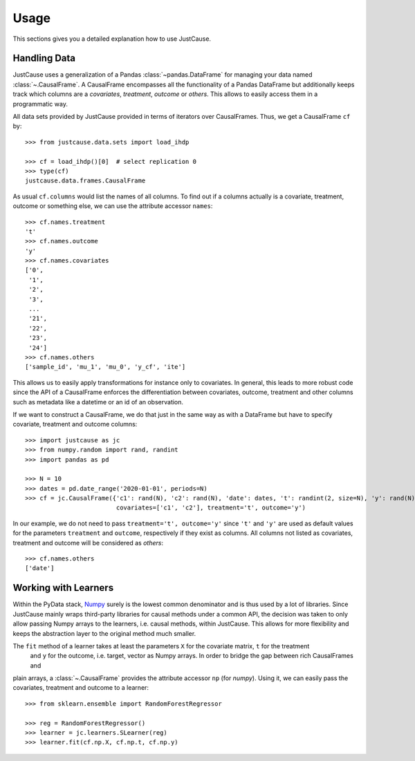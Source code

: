 =====
Usage
=====

This sections gives you a detailed explanation how to use JustCause.

Handling Data
=============

JustCause uses a generalization of a Pandas :class:`~pandas.DataFrame` for managing your data named :class:`~.CausalFrame`.
A CausalFrame encompasses all the functionality of a Pandas DataFrame but additionally keeps track which columns
are a *covariates*, *treatment*, *outcome* or *others*. This allows to easily access them in a programmatic way.

All data sets provided by JustCause provided in terms of iterators over CausalFrames. Thus, we get a CausalFrame ``cf`` by::

    >>> from justcause.data.sets import load_ihdp

    >>> cf = load_ihdp()[0]  # select replication 0
    >>> type(cf)
    justcause.data.frames.CausalFrame

As usual ``cf.columns`` would list the names of all columns. To find out if a columns actually is a covariate, treatment,
outcome or something else, we can use the attribute accessor ``names``::

    >>> cf.names.treatment
    't'
    >>> cf.names.outcome
    'y'
    >>> cf.names.covariates
    ['0',
     '1',
     '2',
     '3',
     ...
     '21',
     '22',
     '23',
     '24']
    >>> cf.names.others
    ['sample_id', 'mu_1', 'mu_0', 'y_cf', 'ite']

This allows us to easily apply transformations for instance only to covariates. In general, this leads to more robust code
since the API of a CausalFrame enforces the differentiation between covariates, outcome, treatment and other columns
such as metadata like a datetime or an id of an observation.

If we want to construct a CausalFrame, we do that just in the same way as with a DataFrame but have to specify covariate,
treatment and outcome columns::

    >>> import justcause as jc
    >>> from numpy.random import rand, randint
    >>> import pandas as pd

    >>> N = 10
    >>> dates = pd.date_range('2020-01-01', periods=N)
    >>> cf = jc.CausalFrame({'c1': rand(N), 'c2': rand(N), 'date': dates, 't': randint(2, size=N), 'y': rand(N)},
                             covariates=['c1', 'c2'], treatment='t', outcome='y')

In our example, we do not need to pass ``treatment='t', outcome='y'`` since ``'t'`` and ``'y'`` are used as default
values for the parameters ``treatment`` and ``outcome``, respectively if they exist as columns. All columns not listed as
covariates, treatment and outcome will be considered as *others*::

    >>> cf.names.others
    ['date']

Working with Learners
=====================

Within the PyData stack, `Numpy`_ surely is the lowest common denominator and is thus used by a lot of libraries. Since
JustCause mainly wraps third-party libraries for causal methods under a common API, the decision was taken to only allow
passing Numpy arrays to the learners, i.e. causal methods, within JustCause. This allows for more flexibility and keeps
the abstraction layer to the original method much smaller.

The ``fit`` method of a learner takes at least the parameters ``X`` for the covariate matrix,  ``t`` for the treatment
 and ``y`` for the outcome, i.e. target, vector as Numpy arrays. In order to bridge the gap between rich CausalFrames and
plain arrays, a :class:`~.CausalFrame` provides the attribute accessor ``np`` (for *numpy*). Using it, we can easily pass
the covariates, treatment and outcome to a learner::

    >>> from sklearn.ensemble import RandomForestRegressor

    >>> reg = RandomForestRegressor()
    >>> learner = jc.learners.SLearner(reg)
    >>> learner.fit(cf.np.X, cf.np.t, cf.np.y)



.. _Numpy: https://numpy.org/


